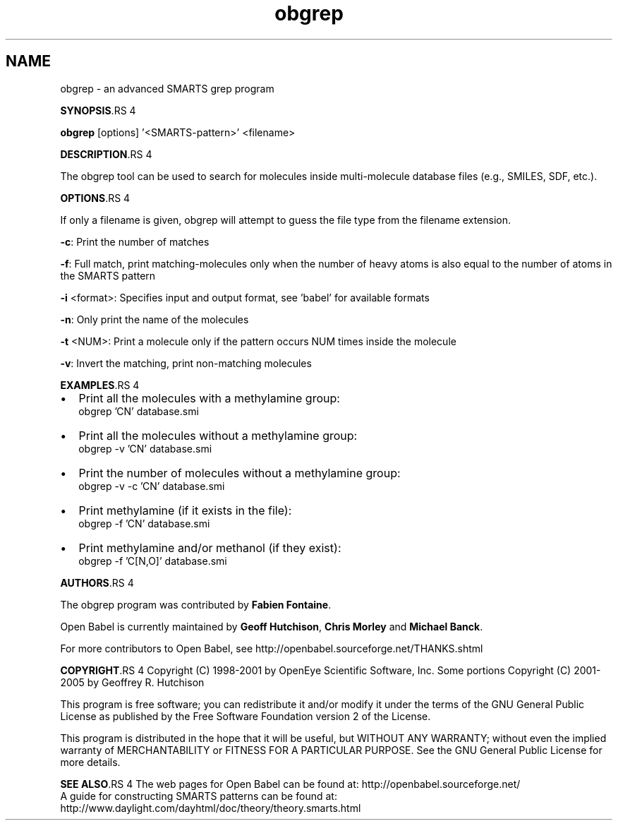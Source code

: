 .TH "obgrep" 1 "5 Sep 2005" "Version 2.0" "Open Babel" \" -*- nroff -*-
.ad l
.nh
.SH NAME
obgrep \- an advanced SMARTS grep program

.br
 
.PP
\fBSYNOPSIS\fP.RS 4

.RE
.PP
\fBobgrep\fP [options] '<SMARTS-pattern>' <filename>
.PP
\fBDESCRIPTION\fP.RS 4

.RE
.PP
The obgrep tool can be used to search for molecules inside multi-molecule database files (e.g., SMILES, SDF, etc.).
.PP
\fBOPTIONS\fP.RS 4

.RE
.PP
If only a filename is given, obgrep will attempt to guess the file type from the filename extension. 
.br

.br
.PP
\fB-c\fP: Print the number of matches 
.br

.br
 \fB-f\fP: Full match, print matching-molecules only when the number of heavy atoms is also equal to the number of atoms in the SMARTS pattern 
.br

.br
 \fB-i\fP <format>: Specifies input and output format, see 'babel' for available formats 
.br

.br
 \fB-n\fP: Only print the name of the molecules
.br

.br
 \fB-t\fP <NUM>: Print a molecule only if the pattern occurs NUM times inside the molecule
.br

.br
 \fB-v\fP: Invert the matching, print non-matching molecules 
.br

.br
.PP
\fBEXAMPLES\fP.RS 4

.IP "\(bu" 2
Print all the molecules with a methylamine group: 
.br
 obgrep 'CN' database.smi
.IP "\(bu" 2
Print all the molecules without a methylamine group: 
.br
 obgrep -v 'CN' database.smi
.IP "\(bu" 2
Print the number of molecules without a methylamine group: 
.br
 obgrep -v -c 'CN' database.smi
.IP "\(bu" 2
Print methylamine (if it exists in the file): 
.br
 obgrep -f 'CN' database.smi
.IP "\(bu" 2
Print methylamine and/or methanol (if they exist): 
.br
 obgrep -f 'C[N,O]' database.smi
.PP
.RE
.PP
\fBAUTHORS\fP.RS 4

.RE
.PP
The obgrep program was contributed by \fBFabien\fP \fBFontaine\fP.
.PP
Open Babel is currently maintained by \fBGeoff\fP \fBHutchison\fP, \fBChris\fP \fBMorley\fP and \fBMichael\fP \fBBanck\fP.
.PP
For more contributors to Open Babel, see http://openbabel.sourceforge.net/THANKS.shtml
.PP
\fBCOPYRIGHT\fP.RS 4
Copyright (C) 1998-2001 by OpenEye Scientific Software, Inc. Some portions Copyright (C) 2001-2005 by Geoffrey R. Hutchison 
.br
 
.br
 This program is free software; you can redistribute it and/or modify it under the terms of the GNU General Public License as published by the Free Software Foundation version 2 of the License.
.br
 
.br
 This program is distributed in the hope that it will be useful, but WITHOUT ANY WARRANTY; without even the implied warranty of MERCHANTABILITY or FITNESS FOR A PARTICULAR PURPOSE. See the GNU General Public License for more details.
.RE
.PP
\fBSEE ALSO\fP.RS 4
The web pages for Open Babel can be found at: http://openbabel.sourceforge.net/ 
.br
 A guide for constructing SMARTS patterns can be found at: http://www.daylight.com/dayhtml/doc/theory/theory.smarts.html 
.RE
.PP

